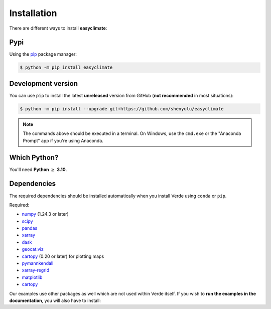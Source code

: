 .. _install:

Installation
====================

There are different ways to install **easyclimate**:

Pypi
------------

Using the `pip <https://pypi.org/project/pip/>`__ package manager:

.. code:: bash

    $ python -m pip install easyclimate

Development version
------------------------

You can use ``pip`` to install the latest **unreleased** version from
GitHub (**not recommended** in most situations):

.. code:: bash

    $ python -m pip install --upgrade git+https://github.com/shenyulu/easyclimate

.. note::

    The commands above should be executed in a terminal. On Windows, use the
    ``cmd.exe`` or the "Anaconda Prompt" app if you're using Anaconda.


Which Python?
-------------

You'll need **Python** :math:`\geq` **3.10**.


.. _dependencies:

Dependencies
------------

The required dependencies should be installed automatically when you install
Verde using ``conda`` or ``pip``.

Required:

* `numpy <http://www.numpy.org/>`__ (1.24.3 or later)
* `scipy <https://docs.scipy.org/doc/scipy/reference/>`__
* `pandas <http://pandas.pydata.org/>`__
* `xarray <http://xarray.pydata.org/>`__
* `dask <https://dask.org/>`__
* `geocat.viz <https://github.com/NCAR/geocat-viz>`__
* `cartopy <https://scitools.org.uk/cartopy/docs/latest/>`__ (0.20 or later) for plotting maps
* `pymannkendall <https://github.com/mmhs013/pymannkendall>`__
* `xarray-regrid <https://github.com/EXCITED-CO2/xarray-regrid>`__
* `matplotlib <https://matplotlib.org/>`__
* `cartopy <https://scitools.org.uk/cartopy/>`__


Our examples use other packages as well which are not used within Verde itself.
If you wish to **run the examples in the documentation**, you will also have to
install:

